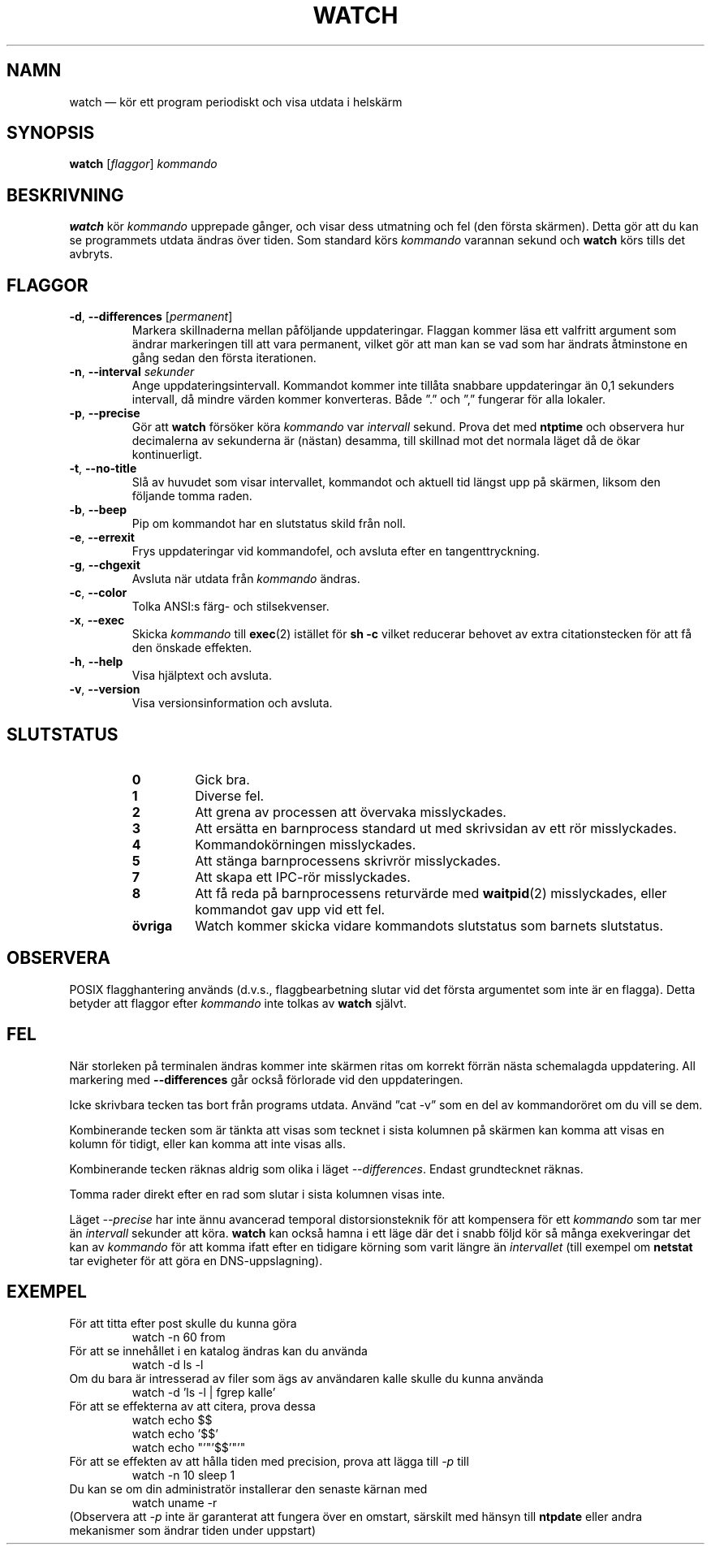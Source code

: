 .\"*******************************************************************
.\"
.\" This file was generated with po4a. Translate the source file.
.\"
.\"*******************************************************************
.TH WATCH 1 2018\-03\-03 procps\-ng Användarkommandon
.SH NAMN
watch — kör ett program periodiskt och visa utdata i helskärm
.SH SYNOPSIS
\fBwatch\fP [\fIflaggor\fP] \fIkommando\fP
.SH BESKRIVNING
\fBwatch\fP kör \fIkommando\fP upprepade gånger, och visar dess utmatning och fel
(den första skärmen).  Detta gör att du kan se programmets utdata ändras
över tiden.  Som standard körs \fIkommando\fP varannan sekund och \fBwatch\fP körs
tills det avbryts.
.SH FLAGGOR
.TP 
\fB\-d\fP, \fB\-\-differences\fP [\fIpermanent\fP]
Markera skillnaderna mellan påföljande uppdateringar.  Flaggan kommer läsa
ett valfritt argument som ändrar markeringen till att vara permanent, vilket
gör att man kan se vad som har ändrats åtminstone en gång sedan den första
iterationen.
.TP 
\fB\-n\fP, \fB\-\-interval\fP \fIsekunder\fP
Ange uppdateringsintervall.  Kommandot kommer inte tillåta snabbare
uppdateringar än 0,1 sekunders intervall, då mindre värden kommer
konverteras.  Både ”.” och ”,” fungerar för alla lokaler.
.TP 
\fB\-p\fP, \fB\-\-precise\fP
Gör att \fBwatch\fP försöker köra \fIkommando\fP var \fIintervall\fP sekund.  Prova
det med \fBntptime\fP och observera hur decimalerna av sekunderna är (nästan)
desamma, till skillnad mot det normala läget då de ökar kontinuerligt.
.TP 
\fB\-t\fP, \fB\-\-no\-title\fP
Slå av huvudet som visar intervallet, kommandot och aktuell tid längst upp
på skärmen, liksom den följande tomma raden.
.TP 
\fB\-b\fP, \fB\-\-beep\fP
Pip om kommandot har en slutstatus skild från noll.
.TP 
\fB\-e\fP, \fB\-\-errexit\fP
Frys uppdateringar vid kommandofel, och avsluta efter en tangenttryckning.
.TP 
\fB\-g\fP, \fB\-\-chgexit\fP
Avsluta när utdata från \fIkommando\fP ändras.
.TP 
\fB\-c\fP, \fB\-\-color\fP
Tolka ANSI:s färg\- och stilsekvenser.
.TP 
\fB\-x\fP, \fB\-\-exec\fP
Skicka \fIkommando\fP till \fBexec\fP(2) istället för \fBsh \-c\fP vilket reducerar
behovet av extra citationstecken för att få den önskade effekten.
.TP 
\fB\-h\fP, \fB\-\-help\fP
Visa hjälptext och avsluta.
.TP 
\fB\-v\fP, \fB\-\-version\fP
Visa versionsinformation och avsluta.
.SH SLUTSTATUS
.PP
.RS
.PD 0
.TP 
\fB0\fP
Gick bra.
.TP 
\fB1\fP
Diverse fel.
.TP 
\fB2\fP
Att grena av processen att övervaka misslyckades.
.TP 
\fB3\fP
Att ersätta en barnprocess standard ut med skrivsidan av ett rör
misslyckades.
.TP 
\fB4\fP
Kommandokörningen misslyckades.
.TP 
\fB5\fP
Att stänga barnprocessens skrivrör misslyckades.
.TP 
\fB7\fP
Att skapa ett IPC\-rör misslyckades.
.TP 
\fB8\fP
Att få reda på barnprocessens returvärde med \fBwaitpid\fP(2) misslyckades,
eller kommandot gav upp vid ett fel.
.TP 
\fBövriga\fP
Watch kommer skicka vidare kommandots slutstatus som barnets slutstatus.
.SH OBSERVERA
POSIX flagghantering används (d.v.s., flaggbearbetning slutar vid det första
argumentet som inte är en flagga).  Detta betyder att flaggor efter
\fIkommando\fP inte tolkas av \fBwatch\fP självt.
.SH FEL
När storleken på terminalen ändras kommer inte skärmen ritas om korrekt
förrän nästa schemalagda uppdatering.  All markering med \fB\-\-differences\fP
går också förlorade vid den uppdateringen.

Icke skrivbara tecken tas bort från programs utdata.  Använd ”cat \-v” som en
del av kommandoröret om du vill se dem.

Kombinerande tecken som är tänkta att visas som tecknet i sista kolumnen på
skärmen kan komma att visas en kolumn för tidigt, eller kan komma att inte
visas alls.

Kombinerande tecken räknas aldrig som olika i läget \fI\-\-differences\fP.
Endast grundtecknet räknas.

Tomma rader direkt efter en rad som slutar i sista kolumnen visas inte.

Läget \fI\-\-precise\fP har inte ännu avancerad temporal distorsionsteknik för
att kompensera för ett \fIkommando\fP som tar mer än \fIintervall\fP sekunder att
köra.  \fBwatch\fP kan också hamna i ett läge där det i snabb följd kör så
många exekveringar det kan av \fIkommando\fP för att komma ifatt efter en
tidigare körning som varit längre än \fIintervallet\fP (till exempel om
\fBnetstat\fP tar evigheter för att göra en DNS\-uppslagning).
.SH EXEMPEL
.PP
För att titta efter post skulle du kunna göra
.IP
watch \-n 60 from
.PP
För att se innehållet i en katalog ändras kan du använda
.IP
watch \-d ls \-l
.PP
Om du bara är intresserad av filer som ägs av användaren kalle skulle du
kunna använda
.IP
watch \-d 'ls \-l | fgrep kalle'
.PP
För att se effekterna av att citera, prova dessa
.IP
watch echo $$
.br
watch echo '$$'
.br
watch echo "'"'$$'"'"
.PP
För att se effekten av att hålla tiden med precision, prova att lägga till
\fI\-p\fP till
.IP
watch \-n 10 sleep 1
.PP
Du kan se om din administratör installerar den senaste kärnan med
.IP
watch uname \-r
.PP
(Observera att \fI\-p\fP inte är garanterat att fungera över en omstart,
särskilt med hänsyn till \fBntpdate\fP eller andra mekanismer som ändrar tiden
under uppstart)
